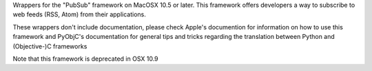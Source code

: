 
Wrappers for the "PubSub" framework on MacOSX 10.5 or later.  This framework
offers developers a way to subscribe to web feeds (RSS, Atom) from their
applications.

These wrappers don't include documentation, please check Apple's documention
for information on how to use this framework and PyObjC's documentation
for general tips and tricks regarding the translation between Python
and (Objective-)C frameworks

Note that this framework is deprecated in OSX 10.9


